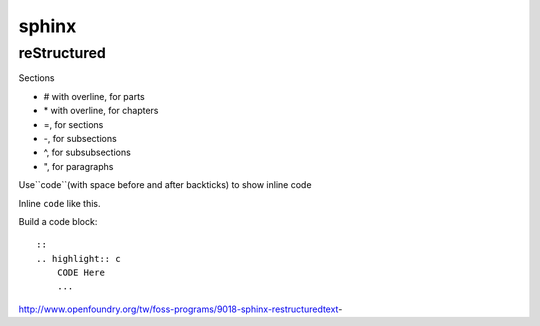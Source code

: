 ######
sphinx
######

************
reStructured
************

Sections

* # with overline, for parts
* \* with overline, for chapters
* =, for sections
* -, for subsections
* ^, for subsubsections
* ", for paragraphs



Use``code``(with space before and after backticks) to show inline code

Inline ``code`` like this.

Build a code block:

::

    ::
    .. highlight:: c
        CODE Here
        ...
    


http://www.openfoundry.org/tw/foss-programs/9018-sphinx-restructuredtext-




